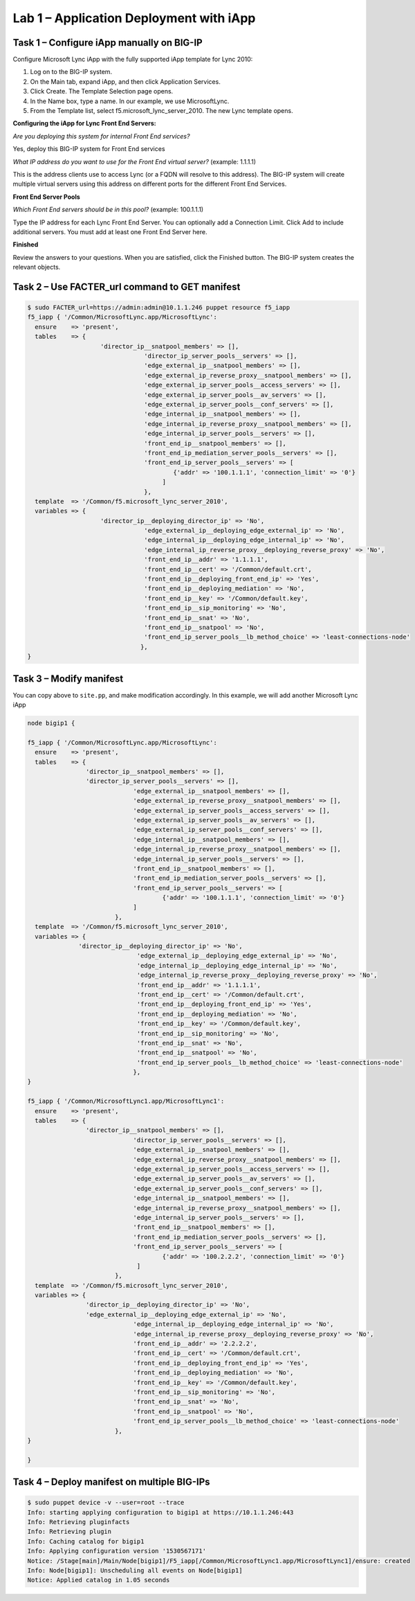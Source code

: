 Lab 1 – Application Deployment with iApp
----------------------------------------

Task 1 – Configure iApp manually on BIG-IP
~~~~~~~~~~~~~~~~~~~~~~~~~~~~~~~~~~~~~~~~~~

Configure Microsoft Lync iApp with the fully supported iApp template for Lync 
2010:

#. Log on to the BIG-IP system.
#. On the Main tab, expand iApp, and then click Application Services.
#. Click Create. The Template Selection page opens.
#. In the Name box, type a name. In our example, we use MicrosoftLync.
#. From the Template list, select f5.microsoft_lync_server_2010. The new Lync 
   template opens.

**Configuring the iApp for Lync Front End Servers:**

*Are you deploying this system for internal Front End services?*

Yes, deploy this BIG-IP system for Front End services

*What IP address do you want to use for the Front End virtual server?* (example: 1.1.1.1)

This is the address clients use to access Lync (or a FQDN will resolve to this 
address). The BIG-IP system will create multiple virtual servers using this 
address on different ports for the different Front End Services.

**Front End Server Pools**

*Which Front End servers should be in this pool?* (example: 100.1.1.1)

Type the IP address for each Lync Front End Server. You can optionally add a 
Connection Limit. Click Add to include additional servers. You must add at 
least one Front End Server here.

**Finished**

Review the answers to your questions. When you are satisfied, click the 
Finished button. The BIG-IP system creates the relevant objects. 

Task 2 – Use FACTER_url command to GET manifest
~~~~~~~~~~~~~~~~~~~~~~~~~~~~~~~~~~~~~~~~~~~~~~~

.. code:: console

   $ sudo FACTER_url=https://admin:admin@10.1.1.246 puppet resource f5_iapp
   f5_iapp { '/Common/MicrosoftLync.app/MicrosoftLync':
     ensure    => 'present',
     tables    => {
	               'director_ip__snatpool_members' => [],
				   'director_ip_server_pools__servers' => [],
				   'edge_external_ip__snatpool_members' => [],
				   'edge_external_ip_reverse_proxy__snatpool_members' => [],
				   'edge_external_ip_server_pools__access_servers' => [],
				   'edge_external_ip_server_pools__av_servers' => [],
				   'edge_external_ip_server_pools__conf_servers' => [],
				   'edge_internal_ip__snatpool_members' => [],
				   'edge_internal_ip_reverse_proxy__snatpool_members' => [],
				   'edge_internal_ip_server_pools__servers' => [],
				   'front_end_ip__snatpool_members' => [],
				   'front_end_ip_mediation_server_pools__servers' => [],
				   'front_end_ip_server_pools__servers' => [
					   {'addr' => '100.1.1.1', 'connection_limit' => '0'}
					]
				   },
     template  => '/Common/f5.microsoft_lync_server_2010',
     variables => {
	               'director_ip__deploying_director_ip' => 'No',
				   'edge_external_ip__deploying_edge_external_ip' => 'No',
				   'edge_internal_ip__deploying_edge_internal_ip' => 'No',
				   'edge_internal_ip_reverse_proxy__deploying_reverse_proxy' => 'No',
				   'front_end_ip__addr' => '1.1.1.1',
				   'front_end_ip__cert' => '/Common/default.crt',
				   'front_end_ip__deploying_front_end_ip' => 'Yes',
				   'front_end_ip__deploying_mediation' => 'No',
				   'front_end_ip__key' => '/Common/default.key',
				   'front_end_ip__sip_monitoring' => 'No',
				   'front_end_ip__snat' => 'No',
				   'front_end_ip__snatpool' => 'No',
				   'front_end_ip_server_pools__lb_method_choice' => 'least-connections-node'
				  },
   }

Task 3 – Modify manifest 
~~~~~~~~~~~~~~~~~~~~~~~~

You can copy above to ``site.pp``, and make modification accordingly. In this
example, we will add another Microsoft Lync iApp

.. code:: console

   node bigip1 {

   f5_iapp { '/Common/MicrosoftLync.app/MicrosoftLync':
     ensure    => 'present',
     tables    => {
                   'director_ip__snatpool_members' => [], 
                   'director_ip_server_pools__servers' => [], 
   				'edge_external_ip__snatpool_members' => [], 
   				'edge_external_ip_reverse_proxy__snatpool_members' => [], 
   				'edge_external_ip_server_pools__access_servers' => [], 
   				'edge_external_ip_server_pools__av_servers' => [], 
   				'edge_external_ip_server_pools__conf_servers' => [], 
   				'edge_internal_ip__snatpool_members' => [], 
   				'edge_internal_ip_reverse_proxy__snatpool_members' => [], 
   				'edge_internal_ip_server_pools__servers' => [], 
   				'front_end_ip__snatpool_members' => [], 
   				'front_end_ip_mediation_server_pools__servers' => [], 
   				'front_end_ip_server_pools__servers' => [
   					{'addr' => '100.1.1.1', 'connection_limit' => '0'}
   				]
   			   },
     template  => '/Common/f5.microsoft_lync_server_2010',
     variables => {
                 'director_ip__deploying_director_ip' => 'No',
   				 'edge_external_ip__deploying_edge_external_ip' => 'No',
   				 'edge_internal_ip__deploying_edge_internal_ip' => 'No',
   				 'edge_internal_ip_reverse_proxy__deploying_reverse_proxy' => 'No',
   				 'front_end_ip__addr' => '1.1.1.1',
   				 'front_end_ip__cert' => '/Common/default.crt',
   				 'front_end_ip__deploying_front_end_ip' => 'Yes',
   				 'front_end_ip__deploying_mediation' => 'No',
   				 'front_end_ip__key' => '/Common/default.key',
   				 'front_end_ip__sip_monitoring' => 'No',
   				 'front_end_ip__snat' => 'No',
   				 'front_end_ip__snatpool' => 'No',
   				 'front_end_ip_server_pools__lb_method_choice' => 'least-connections-node'
   				},
   }

   f5_iapp { '/Common/MicrosoftLync1.app/MicrosoftLync1':
     ensure    => 'present',
     tables    => {
                   'director_ip__snatpool_members' => [],
   				'director_ip_server_pools__servers' => [],
   				'edge_external_ip__snatpool_members' => [],
   				'edge_external_ip_reverse_proxy__snatpool_members' => [],
   				'edge_external_ip_server_pools__access_servers' => [],
   				'edge_external_ip_server_pools__av_servers' => [],
   				'edge_external_ip_server_pools__conf_servers' => [],
   				'edge_internal_ip__snatpool_members' => [],
   				'edge_internal_ip_reverse_proxy__snatpool_members' => [],
   				'edge_internal_ip_server_pools__servers' => [],
   				'front_end_ip__snatpool_members' => [],
   				'front_end_ip_mediation_server_pools__servers' => [],
   				'front_end_ip_server_pools__servers' => [
   					{'addr' => '100.2.2.2', 'connection_limit' => '0'}
   				 ]
   			   },
     template  => '/Common/f5.microsoft_lync_server_2010',
     variables => {
                   'director_ip__deploying_director_ip' => 'No',
                   'edge_external_ip__deploying_edge_external_ip' => 'No',
   				'edge_internal_ip__deploying_edge_internal_ip' => 'No',
   				'edge_internal_ip_reverse_proxy__deploying_reverse_proxy' => 'No',
   				'front_end_ip__addr' => '2.2.2.2',
   				'front_end_ip__cert' => '/Common/default.crt',
   				'front_end_ip__deploying_front_end_ip' => 'Yes',
   				'front_end_ip__deploying_mediation' => 'No',
   				'front_end_ip__key' => '/Common/default.key',
   				'front_end_ip__sip_monitoring' => 'No',
   				'front_end_ip__snat' => 'No',
   				'front_end_ip__snatpool' => 'No',
   				'front_end_ip_server_pools__lb_method_choice' => 'least-connections-node'
   			   },
   }

   }

Task 4 – Deploy manifest on multiple BIG-IPs
~~~~~~~~~~~~~~~~~~~~~~~~~~~~~~~~~~~~~~~~~~~~

.. code:: console

   $ sudo puppet device -v --user=root --trace
   Info: starting applying configuration to bigip1 at https://10.1.1.246:443
   Info: Retrieving pluginfacts
   Info: Retrieving plugin
   Info: Caching catalog for bigip1
   Info: Applying configuration version '1530567171'
   Notice: /Stage[main]/Main/Node[bigip1]/F5_iapp[/Common/MicrosoftLync1.app/MicrosoftLync1]/ensure: created
   Info: Node[bigip1]: Unscheduling all events on Node[bigip1]
   Notice: Applied catalog in 1.05 seconds
